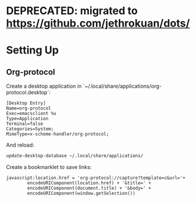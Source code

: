 * DEPRECATED: migrated to https://github.com/jethrokuan/dots/
* Setting Up

** Org-protocol

Create a desktop application in `~/.local/share/applications/org-protocol.desktop`:

#+begin_src text
  [Desktop Entry]
  Name=org-protocol
  Exec=emacsclient %u
  Type=Application
  Terminal=false
  Categories=System;
  MimeType=x-scheme-handler/org-protocol;
#+end_src

And reload:

#+begin_src bash
  update-desktop-database ~/.local/share/applications/
#+end_src

Create a bookmarklet to save links:

#+begin_src text
  javascript:location.href = 'org-protocol://capture?template=c&url='+ 
          encodeURIComponent(location.href) + '&title=' +
          encodeURIComponent(document.title) + '&body=' +
          encodeURIComponent(window.getSelection())
#+end_src
